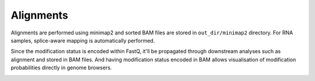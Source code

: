 Alignments
==========
Alignments are performed using minimap2 and sorted BAM files are stored
in ``out_dir/minimap2`` directory.
For RNA samples, splice-aware mapping is automatically performed.

Since the modification status is encoded within FastQ,
it'll be propagated through downstream analyses such as alignment and stored in BAM files.
And having modification status encoded in BAM allows visualisation of
modification probabilities directly in genome browsers.

.. image:: NC_000913.3:1061-1253.png
   :align: center
	   
